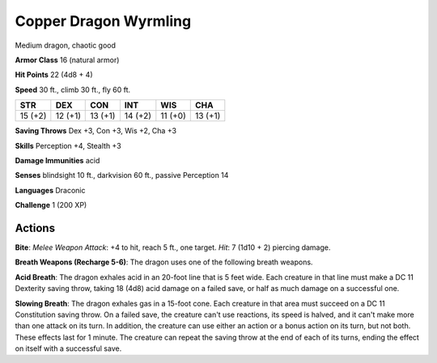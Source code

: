 
.. _srd:copper-dragon-wyrmling:

Copper Dragon Wyrmling
----------------------

Medium dragon, chaotic good

**Armor Class** 16 (natural armor)

**Hit Points** 22 (4d8 + 4)

**Speed** 30 ft., climb 30 ft., fly 60 ft.

+-----------+-----------+-----------+-----------+-----------+-----------+
| STR       | DEX       | CON       | INT       | WIS       | CHA       |
+===========+===========+===========+===========+===========+===========+
| 15 (+2)   | 12 (+1)   | 13 (+1)   | 14 (+2)   | 11 (+0)   | 13 (+1)   |
+-----------+-----------+-----------+-----------+-----------+-----------+

**Saving Throws** Dex +3, Con +3, Wis +2, Cha +3

**Skills** Perception +4, Stealth +3

**Damage Immunities** acid

**Senses** blindsight 10 ft., darkvision 60 ft., passive Perception 14

**Languages** Draconic

**Challenge** 1 (200 XP)

Actions
~~~~~~~~~~~~~~~~~~~~~~~~~~~~~~~~~

**Bite**: *Melee Weapon Attack*: +4 to hit, reach 5 ft., one target.
*Hit*: 7 (1d10 + 2) piercing damage.

**Breath Weapons (Recharge 5-6)**:
The dragon uses one of the following breath weapons.

**Acid Breath**:
The dragon exhales acid in an 20-foot line that is 5 feet wide. Each
creature in that line must make a DC 11 Dexterity saving throw, taking
18 (4d8) acid damage on a failed save, or half as much damage on a
successful one.

**Slowing Breath**: The dragon exhales gas in a 15-foot
cone. Each creature in that area must succeed on a DC 11 Constitution
saving throw. On a failed save, the creature can't use reactions, its
speed is halved, and it can't make more than one attack on its turn. In
addition, the creature can use either an action or a bonus action on its
turn, but not both. These effects last for 1 minute. The creature can
repeat the saving throw at the end of each of its turns, ending the
effect on itself with a successful save.
